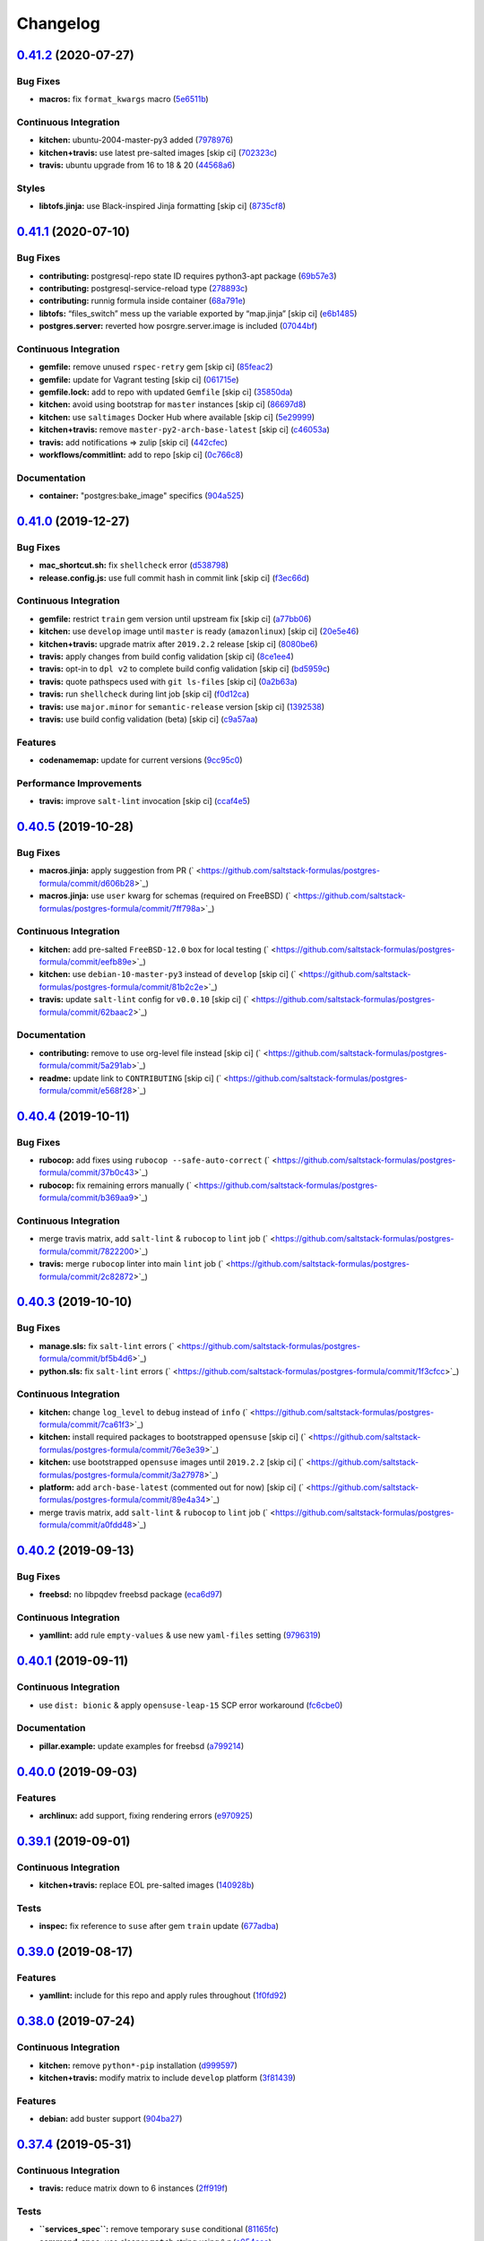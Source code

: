 
Changelog
=========

`0.41.2 <https://github.com/saltstack-formulas/postgres-formula/compare/v0.41.1...v0.41.2>`_ (2020-07-27)
-------------------------------------------------------------------------------------------------------------

Bug Fixes
^^^^^^^^^


* **macros:** fix ``format_kwargs`` macro (\ `5e6511b <https://github.com/saltstack-formulas/postgres-formula/commit/5e6511b783388930010e6c0795b197728fb10b39>`_\ )

Continuous Integration
^^^^^^^^^^^^^^^^^^^^^^


* **kitchen:** ubuntu-2004-master-py3 added (\ `7978976 <https://github.com/saltstack-formulas/postgres-formula/commit/79789765439bb0727521dc817fe9eaebba000a67>`_\ )
* **kitchen+travis:** use latest pre-salted images [skip ci] (\ `702323c <https://github.com/saltstack-formulas/postgres-formula/commit/702323c24df1df6b11defd663b55cf38586bd3f3>`_\ )
* **travis:** ubuntu upgrade from 16 to 18 & 20 (\ `44568a6 <https://github.com/saltstack-formulas/postgres-formula/commit/44568a680602fb61f157b74dc05f9af9b153e8e6>`_\ )

Styles
^^^^^^


* **libtofs.jinja:** use Black-inspired Jinja formatting [skip ci] (\ `8735cf8 <https://github.com/saltstack-formulas/postgres-formula/commit/8735cf8ad1b9fc1eb816aecf3d363d4fc81fbe66>`_\ )

`0.41.1 <https://github.com/saltstack-formulas/postgres-formula/compare/v0.41.0...v0.41.1>`_ (2020-07-10)
-------------------------------------------------------------------------------------------------------------

Bug Fixes
^^^^^^^^^


* **contributing:** postgresql-repo state ID requires python3-apt package (\ `69b57e3 <https://github.com/saltstack-formulas/postgres-formula/commit/69b57e3b69062d0b66bd9fb28e3769a9ff579faa>`_\ )
* **contributing:** postgresql-service-reload type (\ `278893c <https://github.com/saltstack-formulas/postgres-formula/commit/278893c2f0f3fa8db26b45b3874f7dd7177b714a>`_\ )
* **contributing:** runnig formula inside container (\ `68a791e <https://github.com/saltstack-formulas/postgres-formula/commit/68a791ef091114b081f71631d94201a9f1ed07b6>`_\ )
* **libtofs:** “files_switch” mess up the variable exported by “map.jinja” [skip ci] (\ `e6b1485 <https://github.com/saltstack-formulas/postgres-formula/commit/e6b14853d5ce2369ead22cabdfc48ae63f64e550>`_\ )
* **postgres.server:** reverted how posrgre.server.image is included (\ `07044bf <https://github.com/saltstack-formulas/postgres-formula/commit/07044bf7c1d420855b43d6add30358ff39666702>`_\ )

Continuous Integration
^^^^^^^^^^^^^^^^^^^^^^


* **gemfile:** remove unused ``rspec-retry`` gem [skip ci] (\ `85feac2 <https://github.com/saltstack-formulas/postgres-formula/commit/85feac2852ee399f37293b60008e3a17d19cd47f>`_\ )
* **gemfile:** update for Vagrant testing [skip ci] (\ `061715e <https://github.com/saltstack-formulas/postgres-formula/commit/061715e560880a9a60720bbcbeda632c010d03a4>`_\ )
* **gemfile.lock:** add to repo with updated ``Gemfile`` [skip ci] (\ `35850da <https://github.com/saltstack-formulas/postgres-formula/commit/35850da22cb4f61144a61098b9869603b6e0a682>`_\ )
* **kitchen:** avoid using bootstrap for ``master`` instances [skip ci] (\ `86697d8 <https://github.com/saltstack-formulas/postgres-formula/commit/86697d8df48e24e37d6885f68ea8988d43b076aa>`_\ )
* **kitchen:** use ``saltimages`` Docker Hub where available [skip ci] (\ `5e29999 <https://github.com/saltstack-formulas/postgres-formula/commit/5e29999495f36653aa1b51f2baf956533fdee7e4>`_\ )
* **kitchen+travis:** remove ``master-py2-arch-base-latest`` [skip ci] (\ `c46053a <https://github.com/saltstack-formulas/postgres-formula/commit/c46053abd8019a4229daf19db1af86c5f8961353>`_\ )
* **travis:** add notifications => zulip [skip ci] (\ `442cfec <https://github.com/saltstack-formulas/postgres-formula/commit/442cfec245fb6b22d7768c8436ba6c62ca2975fd>`_\ )
* **workflows/commitlint:** add to repo [skip ci] (\ `0c766c8 <https://github.com/saltstack-formulas/postgres-formula/commit/0c766c8e2e336e31d44fdddf5f4c5e56faa9e40e>`_\ )

Documentation
^^^^^^^^^^^^^


* **container:** "postgres:bake_image" specifics (\ `904a525 <https://github.com/saltstack-formulas/postgres-formula/commit/904a5258cd155f3b5a83ec8dc8e990a8ffc6b798>`_\ )

`0.41.0 <https://github.com/saltstack-formulas/postgres-formula/compare/v0.40.5...v0.41.0>`_ (2019-12-27)
-------------------------------------------------------------------------------------------------------------

Bug Fixes
^^^^^^^^^


* **mac_shortcut.sh:** fix ``shellcheck`` error (\ `d538798 <https://github.com/saltstack-formulas/postgres-formula/commit/d538798ee4423ecb72b29bd39e4f35437412ce43>`_\ )
* **release.config.js:** use full commit hash in commit link [skip ci] (\ `f3ec66d <https://github.com/saltstack-formulas/postgres-formula/commit/f3ec66d5ed90bc9a458fdff2233c9a707f0c9c72>`_\ )

Continuous Integration
^^^^^^^^^^^^^^^^^^^^^^


* **gemfile:** restrict ``train`` gem version until upstream fix [skip ci] (\ `a77bb06 <https://github.com/saltstack-formulas/postgres-formula/commit/a77bb06b18823c7db0debd2c4ff135a367f76d04>`_\ )
* **kitchen:** use ``develop`` image until ``master`` is ready (\ ``amazonlinux``\ ) [skip ci] (\ `20e5e46 <https://github.com/saltstack-formulas/postgres-formula/commit/20e5e46e1011641714a11756617530b898e3d689>`_\ )
* **kitchen+travis:** upgrade matrix after ``2019.2.2`` release [skip ci] (\ `8080be6 <https://github.com/saltstack-formulas/postgres-formula/commit/8080be6be3dd0c8799fa102b1235fb151514bced>`_\ )
* **travis:** apply changes from build config validation [skip ci] (\ `8ce1ee4 <https://github.com/saltstack-formulas/postgres-formula/commit/8ce1ee4ecc5dd6a6a14118eda75b3446b6f58d82>`_\ )
* **travis:** opt-in to ``dpl v2`` to complete build config validation [skip ci] (\ `bd5959c <https://github.com/saltstack-formulas/postgres-formula/commit/bd5959c60a93e65ea0658f5cb7fd1609bdd3399c>`_\ )
* **travis:** quote pathspecs used with ``git ls-files`` [skip ci] (\ `0a2b63a <https://github.com/saltstack-formulas/postgres-formula/commit/0a2b63aba85b09c8983d066cbad7e344de791db1>`_\ )
* **travis:** run ``shellcheck`` during lint job [skip ci] (\ `f0d12ca <https://github.com/saltstack-formulas/postgres-formula/commit/f0d12caac67bf7f2049ca7f1b7185912e876cb02>`_\ )
* **travis:** use ``major.minor`` for ``semantic-release`` version [skip ci] (\ `1392538 <https://github.com/saltstack-formulas/postgres-formula/commit/1392538665bea2a699836a87a6b749e07276a94d>`_\ )
* **travis:** use build config validation (beta) [skip ci] (\ `c9a57aa <https://github.com/saltstack-formulas/postgres-formula/commit/c9a57aa96bb80dc27c4722e0f8dc45c77460c03a>`_\ )

Features
^^^^^^^^


* **codenamemap:** update for current versions (\ `9cc95c0 <https://github.com/saltstack-formulas/postgres-formula/commit/9cc95c020909563486f404b186e15ed71dd8a83a>`_\ )

Performance Improvements
^^^^^^^^^^^^^^^^^^^^^^^^


* **travis:** improve ``salt-lint`` invocation [skip ci] (\ `ccaf4e5 <https://github.com/saltstack-formulas/postgres-formula/commit/ccaf4e5e3729c75c3a5eccbf482e7fca09415fea>`_\ )

`0.40.5 <https://github.com/saltstack-formulas/postgres-formula/compare/v0.40.4...v0.40.5>`_ (2019-10-28)
-------------------------------------------------------------------------------------------------------------

Bug Fixes
^^^^^^^^^


* **macros.jinja:** apply suggestion from PR (\ ` <https://github.com/saltstack-formulas/postgres-formula/commit/d606b28>`_\ )
* **macros.jinja:** use ``user`` kwarg for schemas (required on FreeBSD) (\ ` <https://github.com/saltstack-formulas/postgres-formula/commit/7ff798a>`_\ )

Continuous Integration
^^^^^^^^^^^^^^^^^^^^^^


* **kitchen:** add pre-salted ``FreeBSD-12.0`` box for local testing (\ ` <https://github.com/saltstack-formulas/postgres-formula/commit/eefb89e>`_\ )
* **kitchen:** use ``debian-10-master-py3`` instead of ``develop`` [skip ci] (\ ` <https://github.com/saltstack-formulas/postgres-formula/commit/81b2c2e>`_\ )
* **travis:** update ``salt-lint`` config for ``v0.0.10`` [skip ci] (\ ` <https://github.com/saltstack-formulas/postgres-formula/commit/62baac2>`_\ )

Documentation
^^^^^^^^^^^^^


* **contributing:** remove to use org-level file instead [skip ci] (\ ` <https://github.com/saltstack-formulas/postgres-formula/commit/5a291ab>`_\ )
* **readme:** update link to ``CONTRIBUTING`` [skip ci] (\ ` <https://github.com/saltstack-formulas/postgres-formula/commit/e568f28>`_\ )

`0.40.4 <https://github.com/saltstack-formulas/postgres-formula/compare/v0.40.3...v0.40.4>`_ (2019-10-11)
-------------------------------------------------------------------------------------------------------------

Bug Fixes
^^^^^^^^^


* **rubocop:** add fixes using ``rubocop --safe-auto-correct`` (\ ` <https://github.com/saltstack-formulas/postgres-formula/commit/37b0c43>`_\ )
* **rubocop:** fix remaining errors manually (\ ` <https://github.com/saltstack-formulas/postgres-formula/commit/b369aa9>`_\ )

Continuous Integration
^^^^^^^^^^^^^^^^^^^^^^


* merge travis matrix, add ``salt-lint`` & ``rubocop`` to ``lint`` job (\ ` <https://github.com/saltstack-formulas/postgres-formula/commit/7822200>`_\ )
* **travis:** merge ``rubocop`` linter into main ``lint`` job (\ ` <https://github.com/saltstack-formulas/postgres-formula/commit/2c82872>`_\ )

`0.40.3 <https://github.com/saltstack-formulas/postgres-formula/compare/v0.40.2...v0.40.3>`_ (2019-10-10)
-------------------------------------------------------------------------------------------------------------

Bug Fixes
^^^^^^^^^


* **manage.sls:** fix ``salt-lint`` errors (\ ` <https://github.com/saltstack-formulas/postgres-formula/commit/bf5b4d6>`_\ )
* **python.sls:** fix ``salt-lint`` errors (\ ` <https://github.com/saltstack-formulas/postgres-formula/commit/1f3cfcc>`_\ )

Continuous Integration
^^^^^^^^^^^^^^^^^^^^^^


* **kitchen:** change ``log_level`` to ``debug`` instead of ``info`` (\ ` <https://github.com/saltstack-formulas/postgres-formula/commit/7ca61f3>`_\ )
* **kitchen:** install required packages to bootstrapped ``opensuse`` [skip ci] (\ ` <https://github.com/saltstack-formulas/postgres-formula/commit/76e3e39>`_\ )
* **kitchen:** use bootstrapped ``opensuse`` images until ``2019.2.2`` [skip ci] (\ ` <https://github.com/saltstack-formulas/postgres-formula/commit/3a27978>`_\ )
* **platform:** add ``arch-base-latest`` (commented out for now) [skip ci] (\ ` <https://github.com/saltstack-formulas/postgres-formula/commit/89e4a34>`_\ )
* merge travis matrix, add ``salt-lint`` & ``rubocop`` to ``lint`` job (\ ` <https://github.com/saltstack-formulas/postgres-formula/commit/a0fdd48>`_\ )

`0.40.2 <https://github.com/saltstack-formulas/postgres-formula/compare/v0.40.1...v0.40.2>`_ (2019-09-13)
-------------------------------------------------------------------------------------------------------------

Bug Fixes
^^^^^^^^^


* **freebsd:** no libpqdev freebsd package (\ `eca6d97 <https://github.com/saltstack-formulas/postgres-formula/commit/eca6d97>`_\ )

Continuous Integration
^^^^^^^^^^^^^^^^^^^^^^


* **yamllint:** add rule ``empty-values`` & use new ``yaml-files`` setting (\ `9796319 <https://github.com/saltstack-formulas/postgres-formula/commit/9796319>`_\ )

`0.40.1 <https://github.com/saltstack-formulas/postgres-formula/compare/v0.40.0...v0.40.1>`_ (2019-09-11)
-------------------------------------------------------------------------------------------------------------

Continuous Integration
^^^^^^^^^^^^^^^^^^^^^^


* use ``dist: bionic`` & apply ``opensuse-leap-15`` SCP error workaround (\ `fc6cbe0 <https://github.com/saltstack-formulas/postgres-formula/commit/fc6cbe0>`_\ )

Documentation
^^^^^^^^^^^^^


* **pillar.example:** update examples for freebsd (\ `a799214 <https://github.com/saltstack-formulas/postgres-formula/commit/a799214>`_\ )

`0.40.0 <https://github.com/saltstack-formulas/postgres-formula/compare/v0.39.1...v0.40.0>`_ (2019-09-03)
-------------------------------------------------------------------------------------------------------------

Features
^^^^^^^^


* **archlinux:** add support, fixing rendering errors (\ `e970925 <https://github.com/saltstack-formulas/postgres-formula/commit/e970925>`_\ )

`0.39.1 <https://github.com/saltstack-formulas/postgres-formula/compare/v0.39.0...v0.39.1>`_ (2019-09-01)
-------------------------------------------------------------------------------------------------------------

Continuous Integration
^^^^^^^^^^^^^^^^^^^^^^


* **kitchen+travis:** replace EOL pre-salted images (\ `140928b <https://github.com/saltstack-formulas/postgres-formula/commit/140928b>`_\ )

Tests
^^^^^


* **inspec:** fix reference to ``suse`` after gem ``train`` update (\ `677adba <https://github.com/saltstack-formulas/postgres-formula/commit/677adba>`_\ )

`0.39.0 <https://github.com/saltstack-formulas/postgres-formula/compare/v0.38.0...v0.39.0>`_ (2019-08-17)
-------------------------------------------------------------------------------------------------------------

Features
^^^^^^^^


* **yamllint:** include for this repo and apply rules throughout (\ `1f0fd92 <https://github.com/saltstack-formulas/postgres-formula/commit/1f0fd92>`_\ )

`0.38.0 <https://github.com/saltstack-formulas/postgres-formula/compare/v0.37.4...v0.38.0>`_ (2019-07-24)
-------------------------------------------------------------------------------------------------------------

Continuous Integration
^^^^^^^^^^^^^^^^^^^^^^


* **kitchen:** remove ``python*-pip`` installation (\ `d999597 <https://github.com/saltstack-formulas/postgres-formula/commit/d999597>`_\ )
* **kitchen+travis:** modify matrix to include ``develop`` platform (\ `3f81439 <https://github.com/saltstack-formulas/postgres-formula/commit/3f81439>`_\ )

Features
^^^^^^^^


* **debian:** add buster support (\ `904ba27 <https://github.com/saltstack-formulas/postgres-formula/commit/904ba27>`_\ )

`0.37.4 <https://github.com/saltstack-formulas/postgres-formula/compare/v0.37.3...v0.37.4>`_ (2019-05-31)
-------------------------------------------------------------------------------------------------------------

Continuous Integration
^^^^^^^^^^^^^^^^^^^^^^


* **travis:** reduce matrix down to 6 instances (\ `2ff919f <https://github.com/saltstack-formulas/postgres-formula/commit/2ff919f>`_\ )

Tests
^^^^^


* **\ ``services_spec``\ :** remove temporary ``suse`` conditional (\ `81165fc <https://github.com/saltstack-formulas/postgres-formula/commit/81165fc>`_\ )
* **command_spec:** use cleaner ``match`` string using ``%r`` (\ `a054cea <https://github.com/saltstack-formulas/postgres-formula/commit/a054cea>`_\ )
* **locale:** improve test using locale ``en_US.UTF-8`` (\ `7796064 <https://github.com/saltstack-formulas/postgres-formula/commit/7796064>`_\ )

`0.37.3 <https://github.com/saltstack-formulas/postgres-formula/compare/v0.37.2...v0.37.3>`_ (2019-05-16)
-------------------------------------------------------------------------------------------------------------

Bug Fixes
^^^^^^^^^


* **freebsd-user:** fix FreeBSD daemon's user for PostgreSQL >= 9.6 (\ `8745365 <https://github.com/saltstack-formulas/postgres-formula/commit/8745365>`_\ ), closes `#263 <https://github.com/saltstack-formulas/postgres-formula/issues/263>`_

`0.37.2 <https://github.com/saltstack-formulas/postgres-formula/compare/v0.37.1...v0.37.2>`_ (2019-05-12)
-------------------------------------------------------------------------------------------------------------

Bug Fixes
^^^^^^^^^


* **sysrc-svc:** workaround *BSD minion indefinitely hanging on start (\ `0aa8b4a <https://github.com/saltstack-formulas/postgres-formula/commit/0aa8b4a>`_\ )

`0.37.1 <https://github.com/saltstack-formulas/postgres-formula/compare/v0.37.0...v0.37.1>`_ (2019-05-06)
-------------------------------------------------------------------------------------------------------------

Documentation
^^^^^^^^^^^^^


* **readme:** fix link for Travis badge (\ `850ca6a <https://github.com/saltstack-formulas/postgres-formula/commit/850ca6a>`_\ )

`0.37.0 <https://github.com/saltstack-formulas/postgres-formula/compare/v0.36.0...v0.37.0>`_ (2019-05-06)
-------------------------------------------------------------------------------------------------------------

Code Refactoring
^^^^^^^^^^^^^^^^


* **kitchen:** prefer ``kitchen.yml`` to ``.kitchen.yml`` (\ `8f7cbde <https://github.com/saltstack-formulas/postgres-formula/commit/8f7cbde>`_\ )

Continuous Integration
^^^^^^^^^^^^^^^^^^^^^^


* **gemfile:** prepare for ``inspec`` testing (\ `157e169 <https://github.com/saltstack-formulas/postgres-formula/commit/157e169>`_\ )
* **kitchen:** use pre-salted images as used in ``template-formula`` (\ `611ec11 <https://github.com/saltstack-formulas/postgres-formula/commit/611ec11>`_\ )
* **kitchen+travis:** use newly available pre-salted images (\ `7b7aadc <https://github.com/saltstack-formulas/postgres-formula/commit/7b7aadc>`_\ )
* **pillar_from_files:** use custom pillar based on ``pillar.example`` (\ `c64d9e4 <https://github.com/saltstack-formulas/postgres-formula/commit/c64d9e4>`_\ )
* **travis:** add ``.travis.yml`` based on ``template-formula`` (\ `6467df7 <https://github.com/saltstack-formulas/postgres-formula/commit/6467df7>`_\ )

Documentation
^^^^^^^^^^^^^


* **readme:** update ``Testing`` section for ``inspec`` (\ `4cfde8d <https://github.com/saltstack-formulas/postgres-formula/commit/4cfde8d>`_\ )

Features
^^^^^^^^


* implement ``semantic-release`` (\ `7d3aa19 <https://github.com/saltstack-formulas/postgres-formula/commit/7d3aa19>`_\ )

Tests
^^^^^


* **inspec:** add tests for multiple ports and postgres versions (\ `bf6a653 <https://github.com/saltstack-formulas/postgres-formula/commit/bf6a653>`_\ )
* **inspec:** enable ``use_upstream_repo`` for ``debian`` & ``centos-6`` (\ `49fdd33 <https://github.com/saltstack-formulas/postgres-formula/commit/49fdd33>`_\ )
* **inspec:** replace ``serverspec`` with ``inspec`` tests (\ `58ac122 <https://github.com/saltstack-formulas/postgres-formula/commit/58ac122>`_\ )
* **inspec:** use relaxed command output match for the time being (\ `3c53684 <https://github.com/saltstack-formulas/postgres-formula/commit/3c53684>`_\ )
